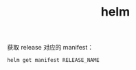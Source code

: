 :PROPERTIES:
:ID:       9BC04C0C-8F31-4D7E-B8E2-622882C61E73
:END:
#+TITLE: helm

获取 release 对应的 manifest：
#+begin_src sh
helm get manifest RELEASE_NAME
#+end_src

